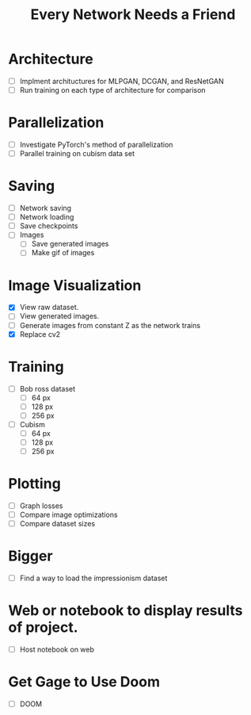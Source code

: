 #+TITLE: Every Network Needs a Friend

* Architecture
  - [ ] Implment archituctures for MLPGAN, DCGAN, and ResNetGAN
  - [ ] Run training on each type of architecture for comparison

* Parallelization
  - [ ] Investigate PyTorch's method of parallelization
  - [ ] Parallel training on cubism data set

* Saving
 - [ ] Network saving
 - [ ] Network loading
 - [ ] Save checkpoints
 - [ ] Images
   - [ ] Save generated images
   - [ ] Make gif of images

* Image Visualization
 - [X] View raw dataset.
 - [ ] View generated images.
 - [ ] Generate images from constant Z as the network trains
 - [X] Replace cv2
  
* Training
 - [ ] Bob ross dataset
   - [ ] 64 px
   - [ ] 128 px
   - [ ] 256 px
 - [ ] Cubism
   - [ ] 64 px
   - [ ] 128 px
   - [ ] 256 px

* Plotting
 - [ ] Graph losses
 - [ ] Compare image optimizations
 - [ ] Compare dataset sizes

* Bigger
- [ ] Find a way to load the impressionism dataset

* Web or notebook to display results of project.
 - [ ] Host notebook on web
 
* Get Gage to Use Doom
 - [ ] DOOM
